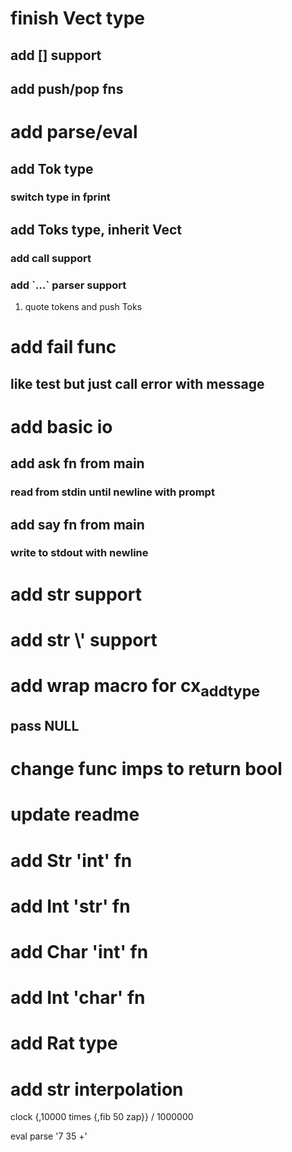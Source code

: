 * finish Vect type
** add [] support
** add push/pop fns
* add parse/eval
** add Tok type
*** switch type in fprint
** add Toks type, inherit Vect
*** add call support
*** add `...` parser support
**** quote tokens and push Toks
* add fail func
** like test but just call error with message
* add basic io
** add ask fn from main
*** read from stdin until newline with prompt
** add say fn from main
*** write to stdout with newline
* add str \n support
* add str \' support
* add wrap macro for cx_add_type
** pass NULL
* change func imps to return bool
* update readme
* add Str 'int' fn
* add Int 'str' fn
* add Char 'int' fn
* add Int 'char' fn
* add Rat type
* add str interpolation

clock {,10000 times {,fib 50 zap}} / 1000000

eval parse '7 35 +'
